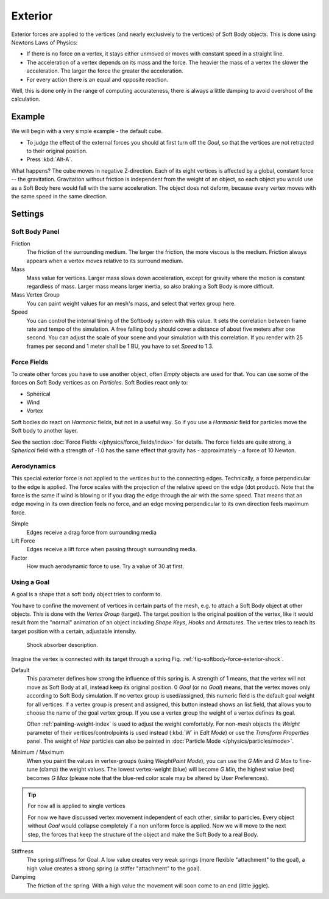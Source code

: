
********
Exterior
********

Exterior forces are applied to the vertices (and nearly exclusively to the vertices)
of Soft Body objects. This is done using Newtons Laws of Physics:

- If there is no force on a vertex, it stays either unmoved or moves with constant speed in a straight line.
- The acceleration of a vertex depends on its mass and the force.
  The heavier the mass of a vertex the slower the acceleration. The larger the force the greater the acceleration.
- For every action there is an equal and opposite reaction.

Well, this is done only in the range of computing accurateness,
there is always a little damping to avoid overshoot of the calculation.


Example
=======

We will begin with a very simple example - the default cube.

- To judge the effect of the external forces you should at first turn off the *Goal*,
  so that the vertices are not retracted to their original position.
- Press :kbd:`Alt-A`.

What happens? The cube moves in negative Z-direction.
Each of its eight vertices is affected by a global, constant force -- the gravitation.
Gravitation without friction is independent from the weight of an object,
so each object you would use as a Soft Body here would fall with the same acceleration.
The object does not deform,
because every vertex moves with the same speed in the same direction.


Settings
========

Soft Body Panel
---------------

Friction
   The friction of the surrounding medium.
   The larger the friction, the more viscous is the medium.
   Friction always appears when a vertex moves relative to its surround medium.

Mass
   Mass value for vertices.
   Larger mass slows down acceleration, except for gravity where the motion is constant regardless of mass.
   Larger mass means larger inertia, so also braking a Soft Body is more difficult.

Mass Vertex Group
   You can paint weight values for an mesh's mass, and select that vertex group here.

Speed
   You can control the internal timing of the Softbody system with this value.
   It sets the correlation between frame rate and tempo of the simulation.
   A free falling body should cover a distance of about five meters after one second.
   You can adjust the scale of your scene and your simulation with this correlation. If you
   render with 25 frames per second and 1 meter shall be 1 BU, you have to set *Speed* to 1.3.


Force Fields
------------

To create other forces you have to use another object,
often *Empty* objects are used for that.
You can use some of the forces on Soft Body vertices as on *Particles*.
Soft Bodies react only to:

- Spherical
- Wind
- Vortex

Soft bodies do react on *Harmonic* fields, but not in a useful way.
So if you use a *Harmonic* field for particles move the Soft body to another layer.

See the section :doc:`Force Fields </physics/force_fields/index>` for details.
The force fields are quite strong,
a *Spherical* field with a strength of -1.0 has the same effect that gravity has -
approximately - a force of 10 Newton.


Aerodynamics
------------

This special exterior force is not applied to the vertices but to the connecting edges.
Technically, a force perpendicular to the edge is applied.
The force scales with the projection of the relative speed on the edge (dot product). Note
that the force is the same if wind is blowing or if you drag the edge through the air with the
same speed. That means that an edge moving in its own direction feels no force,
and an edge moving perpendicular to its own direction feels maximum force.

Simple
   Edges receive a drag force from surrounding media
Lift Force
   Edges receive a lift force when passing through surrounding media.
Factor
   How much aerodynamic force to use. Try a value of 30 at first.


Using a Goal
------------

A goal is a shape that a soft body object tries to conform to.

You have to confine the movement of vertices in certain parts of the mesh, e.g.
to attach a Soft Body object at other objects. This is done with the *Vertex Group*
(target). The target position is the original position of the vertex, like it would result
from the "normal" animation of an object including *Shape Keys*,
*Hooks* and *Armatures*.
The vertex tries to reach its target position with a certain, adjustable intensity.

.. _fig-softbody-force-exterior-shock:

.. figure:: /images/shockabs.gif
   :width: 300px

   Shock absorber description.


Imagine the vertex is connected with its target through a spring Fig. :ref:`fig-softbody-force-exterior-shock`.

Default
   This parameter defines how strong the influence of this spring is. A strength of 1 means,
   that the vertex will not move as Soft Body at all, instead keep its original position. 0 *Goal*
   (or no *Goal*) means, that the vertex moves only according to Soft Body simulation.
   If no vertex group is used/assigned, this numeric field is the default goal weight for all vertices.
   If a vertex group is present and assigned,
   this button instead shows an list field, that allows you to choose the name of the goal vertex group.
   If you use a vertex group the weight of a vertex defines its goal.

   Often :ref:`painting-weight-index` is used to adjust the weight comfortably.
   For non-mesh objects the *Weight* parameter of their vertices/controlpoints is used instead
   (:kbd:`W` in *Edit Mode*) or use the *Transform Properties* panel.
   The weight of *Hair* particles can also be painted in :doc:`Particle Mode </physics/particles/mode>`.


Minimum / Maximum
   When you paint the values in vertex-groups (using *WeightPaint Mode*),
   you can use the *G Min* and *G Max* to fine-tune (clamp) the weight values.
   The lowest vertex-weight (blue) will become *G Min*, the highest value
   (red) becomes *G Max* (please note that the blue-red color scale may be altered by User Preferences).


.. tip:: For now all is applied to single vertices

   For now we have discussed vertex movement independent of each other, similar to particles.
   Every object without *Goal* would collapse completely if a non uniform force is applied.
   Now we will move to the next step,
   the forces that keep the structure of the object and make the Soft Body to a real Body.


Stiffness
   The spring stiffness for Goal. A low value creates very weak springs
   (more flexible "attachment" to the goal), a high value creates a strong spring
   (a stiffer "attachment" to the goal).

Dampimg
   The friction of the spring. With a high value the movement will soon come to an end (little jiggle).
